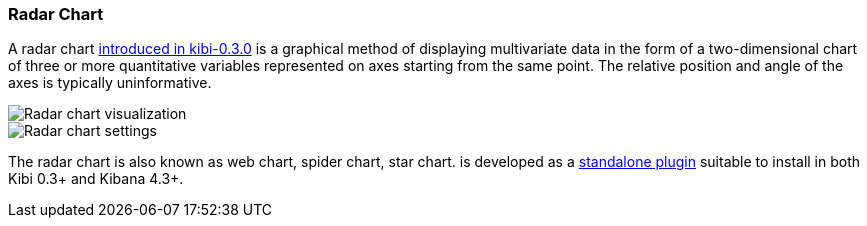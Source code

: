 [[radar-chart]]
=== Radar Chart

A radar chart http://siren.solutions/radar-or-spider-chart-for-kibana-4-3-and-kibi-0-3/[introduced in kibi-0.3.0]
is a graphical method of displaying multivariate data
in the form of a two-dimensional chart of three or more quantitative variables
represented on axes starting from the same point.
The relative position and angle of the axes is typically uninformative.

image::images/radar_visualization.png["Radar chart visualization",align="center"]

image::images/radar_settings.png["Radar chart settings",align="center"]


The radar chart is also known as web chart, spider chart, star chart.
is developed as a https://github.com/sirensolutions/kibi_radar_vis[standalone plugin]
suitable to install in both Kibi 0.3+ and Kibana 4.3+.
